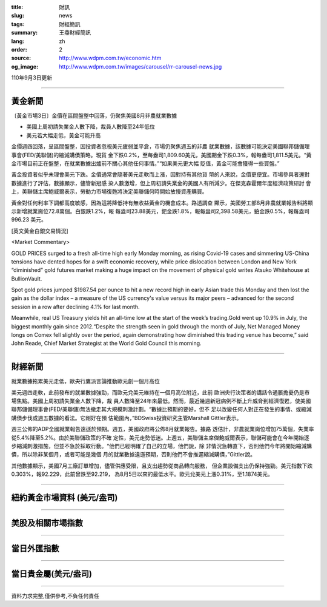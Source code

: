 :title: 財訊
:slug: news
:tags: 財經簡訊
:summary: 王鼎財經簡訊
:lang: zh
:order: 2
:source: http://www.wdpm.com.tw/economic.htm
:og_image: http://www.wdpm.com.tw/images/carousel/rr-carousel-news.jpg

110年9月3日更新

----

黃金新聞
++++++++

〔黃金市場3日〕金價在區間盤整中回落，仍聚焦美國8月非農就業數據

* 美國上周初請失業金人數下降，裁員人數降至24年低位
* 美元若大幅走低，黃金可能升高

金價週四回落，呈區間盤整，因投資者忽視美元疲弱並平倉，市場仍聚焦週五的非農
就業數據，該數據可能決定美國聯邦儲備理事會(FED/美聯儲)的縮減購債策略。現貨
金下跌0.2%，至每盎司1,809.60美元，美國期金下跌0.3%，報每盎司1,811.5美元。“黃
金市場目前正在盤整，在就業數據出爐前不關心其他任何事情。”“如果美元更大幅
貶值，黃金可能會獲得一些買盤。”

黃金投資者似乎未理會美元下跌。金價通常會隨著美元走軟而上漲，因對持有其他貨
幣的人來說，金價更便宜。市場參與者還對數據進行了評估，數據顯示，儘管新冠感
染人數激增，但上周初請失業金的美國人有所減少。在傑克森霍爾年度經濟政策研討
會上，美聯儲主席鮑威爾表示，勞動力市場復甦將決定美聯儲何時開始放慢資產購買。

黃金對任何利率下調都高度敏感，因為這將降低持有無收益黃金的機會成本。路透調查
顯示，美國勞工部8月非農就業報告料將顯示新增就業崗位72.8萬個。白銀跌1.2%，報
每盎司23.88美元，鈀金跌1.8%，報每盎司2,398.58美元，鉑金跌0.5%，報每盎司996.23
美元。







[英文黃金白銀交易情況]

<Market Commentary>

GOLD PRICES surged to a fresh all-time high early Monday morning, as 
rising Covid-19 cases and simmering US-China tensions have dented hopes 
for a swift economic recovery, while price dislocation between London and 
New York “diminished” gold futures market making a huge impact on the 
movement of physical gold writes Atsuko Whitehouse at BullionVault.
 
Spot gold prices jumped $1987.54 per ounce to hit a new record high in 
early Asian trade this Monday and then lost the gain as the dollar 
index – a measure of the US currency's value versus its major 
peers – advanced for the second session in a row after declining 4.1% 
for last month.
 
Meanwhile, real US Treasury yields hit an all-time low at the start of 
the week’s trading.Gold went up 10.9% in July, the biggest monthly gain 
since 2012.“Despite the strength seen in gold through the month of July, 
Net Managed Money longs on Comex fell slightly over the period, again 
demonstrating how diminished this trading venue has become,” said John 
Reade, Chief Market Strategist at the World Gold Council this morning.

----

財經新聞
++++++++
就業數據拖累美元走低，歐央行鷹派言論推動歐元創一個月高位

美元週四走軟，此前發布的就業數據強勁，而歐元兌美元維持在一個月高位附近，此前
歐洲央行決策者的講話令通脹擔憂仍是市場焦點。美國上周初請失業金人數下降，裁
員人數降至24年來最低。然而，最近幾週新冠病例不斷上升威脅到經濟復甦，使美國
聯邦儲備理事會(FED/美聯儲)無法撤走其大規模刺激計劃。“數據比預期的要好，但不
足以改變任何人對正在發生的事情、或縮減購債步伐或週五數據的看法。它剛好在預
估範圍內，”BDSwiss投資研究主管Marshall Gittler表示。

週三公佈的ADP全國就業報告遠遜於預期。週五，美國政府將公佈8月就業報告。據路
透估計，非農就業崗位增加75萬個，失業率從5.4%降至5.2%。由於美聯儲政策的不確
定性，美元走勢低迷。上週五，美聯儲主席傑鮑威爾表示，聯儲可能會在今年開始逐
步縮減刺激措施，但並不急於採取行動。“他們已經明確了自己的立場，他們說，除
非情況急轉直下，否則他們今年將開始縮減購債，所以除非某個月，或者可能是幾個
月的就業數據遠遜預期，否則他們不會推遲縮減購債，”Gittler說。

其他數據顯示，美國7月工廠訂單增加，儘管供應受限，且支出趨勢從商品轉向服務，
但企業設備支出仍保持強勁。美元指數下跌0.303%，報92.229，此前曾跌至92.219，
為8月5日以來的最低水平。歐元兌美元上漲0.31%，至1.1874美元。



            


----

紐約黃金市場資料 (美元/盎司)
++++++++++++++++++++++++++++

.. raw:: html

  <A HREF="http://www.kitco.com/connecting.html">
  <IMG SRC="http://www.kitconet.com/images/quotes_4b2.gif" BORDER="0" ALT="[Most Recent Quotes from www.kitco.com]">
  </A>

----

美股及相關市場指數
++++++++++++++++++

.. raw:: html

  <!-- TradingView Widget BEGIN -->
  <div class="tradingview-widget-container">
    <div class="tradingview-widget-container__widget"></div>
    <div class="tradingview-widget-copyright"><a href="https://tw.tradingview.com/markets/indices/" rel="noopener" target="_blank"><span class="blue-text">指數行情</span></a>由TradingView提供</div>
    <script type="text/javascript" src="https://s3.tradingview.com/external-embedding/embed-widget-market-quotes.js" async>
    {
    "title": "指數",
    "width": 770,
    "height": 450,
    "locale": "zh_TW",
    "symbolsGroups": [
      {
        "name": "美國和加拿大",
        "symbols": [
          {
            "name": "FOREXCOM:SPXUSD",
            "displayName": "標準普爾500"
          },
          {
            "name": "FOREXCOM:NSXUSD",
            "displayName": "納斯達克100指數"
          },
          {
            "name": "CME_MINI:ES1!",
            "displayName": "E-迷你 標普指數期貨"
          },
          {
            "name": "INDEX:DXY",
            "displayName": "美元指數"
          },
          {
            "name": "FOREXCOM:DJI",
            "displayName": "道瓊斯 30"
          }
        ]
      },
      {
        "name": "歐洲",
        "symbols": [
          {
            "name": "INDEX:SX5E",
            "displayName": "歐元藍籌50"
          },
          {
            "name": "FOREXCOM:UKXGBP",
            "displayName": "富時100"
          },
          {
            "name": "INDEX:DEU30",
            "displayName": "德國DAX指數"
          },
          {
            "name": "INDEX:CAC40",
            "displayName": "法國 CAC 40 指數"
          },
          {
            "name": "INDEX:SMI"
          }
        ]
      },
      {
        "name": "亞太",
        "symbols": [
          {
            "name": "INDEX:NKY",
            "displayName": "日經225"
          },
          {
            "name": "INDEX:HSI",
            "displayName": "恆生"
          },
          {
            "name": "BSE:SENSEX",
            "displayName": "印度孟買指數"
          },
          {
            "name": "BSE:BSE500"
          },
          {
            "name": "INDEX:KSIC",
            "displayName": "韓國Kospi綜合指數"
          }
        ]
      }
    ],
    "colorTheme": "light"
  }
    </script>
  </div>
  <!-- TradingView Widget END -->

----

當日外匯指數
++++++++++++

.. raw:: html

  <!-- TradingView Widget BEGIN -->
  <div class="tradingview-widget-container">
    <div class="tradingview-widget-container__widget"></div>
    <div class="tradingview-widget-copyright"><a href="https://tw.tradingview.com/markets/currencies/forex-cross-rates/" rel="noopener" target="_blank"><span class="blue-text">外匯匯率</span></a>由TradingView提供</div>
    <script type="text/javascript" src="https://s3.tradingview.com/external-embedding/embed-widget-forex-cross-rates.js" async>
    {
    "width": "100%",
    "height": "100%",
    "currencies": [
      "EUR",
      "USD",
      "JPY",
      "GBP",
      "CNY",
      "TWD"
    ],
    "isTransparent": false,
    "colorTheme": "light",
    "locale": "zh_TW"
  }
    </script>
  </div>
  <!-- TradingView Widget END -->

----

當日貴金屬(美元/盎司)
+++++++++++++++++++++

.. raw:: html 

  <A HREF="http://www.kitco.com/connecting.html">
  <IMG SRC="http://www.kitconet.com/images/quotes_7a.gif" BORDER="0" ALT="[Most Recent Quotes from www.kitco.com]">
  </A>

----

資料力求完整,僅供參考,不負任何責任
